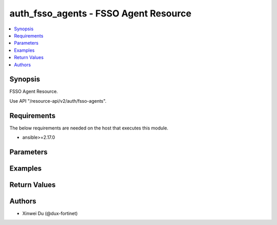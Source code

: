 auth_fsso_agents - FSSO Agent Resource
++++++++++++++++++++++++++++++++++++++

.. versionadded:: 1.0.0

.. contents::
   :local:
   :depth: 1

Synopsis
--------
FSSO Agent Resource.

Use API "/resource-api/v2/auth/fsso-agents".

Requirements
------------

The below requirements are needed on the host that executes this module.

- ansible>=2.17.0


Parameters
----------
.. raw:: html

 <ul>
 <li><span class="li-head">state</span> The state of the module. "present" means create or update the resource, "absent" means delete the resource.<span class="li-normal">type: str</span><span class="li-normal">choices: ['present', 'absent']</span><span class="li-normal">default: present</span></li>
 <li><span class="li-head">force_method</span> Specify this option to force the method to use to interact with the resource.<span class="li-normal">type: str</span><span class="li-normal">choices: ['none', 'get', 'post', 'put', 'delete']</span><span class="li-normal">default: none</span></li>
 <li><span class="li-head">bypass_validation</span> Bypass validation of the module.<span class="li-normal">type: bool</span><span class="li-normal">default: False</span></li>
 <li><span class="li-head">params</span> The parameters of the module.<span class="li-required">[Required]</span><span class="li-normal">type: dict</span> <ul class="ul-self"> <li><span class="li-head">primaryKey</span> <span class="li-required">[Required]</span><span class="li-normal">type: str</span></li>
 <li><span class="li-head">activeServer</span> <span class="li-normal">type: str</span></li>
 <li><span class="li-head">status</span> <span class="li-normal">type: str</span><span class="li-normal">choices: ['connected', 'disconnected']</span></li>
 <li><span class="li-head">name</span> <span class="li-normal">type: str</span></li>
 <li><span class="li-head">server</span> <span class="li-normal">type: str</span></li>
 <li><span class="li-head">password</span> <span class="li-normal">type: str</span></li>
 <li><span class="li-head">server2</span> <span class="li-normal">type: str</span></li>
 <li><span class="li-head">password2</span> <span class="li-normal">type: str</span></li>
 <li><span class="li-head">server3</span> <span class="li-normal">type: str</span></li>
 <li><span class="li-head">password3</span> <span class="li-normal">type: str</span></li>
 <li><span class="li-head">server4</span> <span class="li-normal">type: str</span></li>
 <li><span class="li-head">password4</span> <span class="li-normal">type: str</span></li>
 <li><span class="li-head">server5</span> <span class="li-normal">type: str</span></li>
 <li><span class="li-head">password5</span> <span class="li-normal">type: str</span></li>
 <li><span class="li-head">sslTrustedCert</span> <span class="li-normal">type: str</span></li>
 </ul></li>
 </ul>



Examples
-------------

.. code-block:: yaml

  
  


Return Values
-------------
.. raw:: html

 <ul>
 <li><span class="li-head">http_code</span> <span class="li-normal">type: int</span><span class="li-normal">returned: always</span></li>
 <li><span class="li-head">response</span> <span class="li-normal">type: raw</span><span class="li-normal">returned: always</span></li>
 </ul>


Authors
-------

- Xinwei Du (@dux-fortinet)

